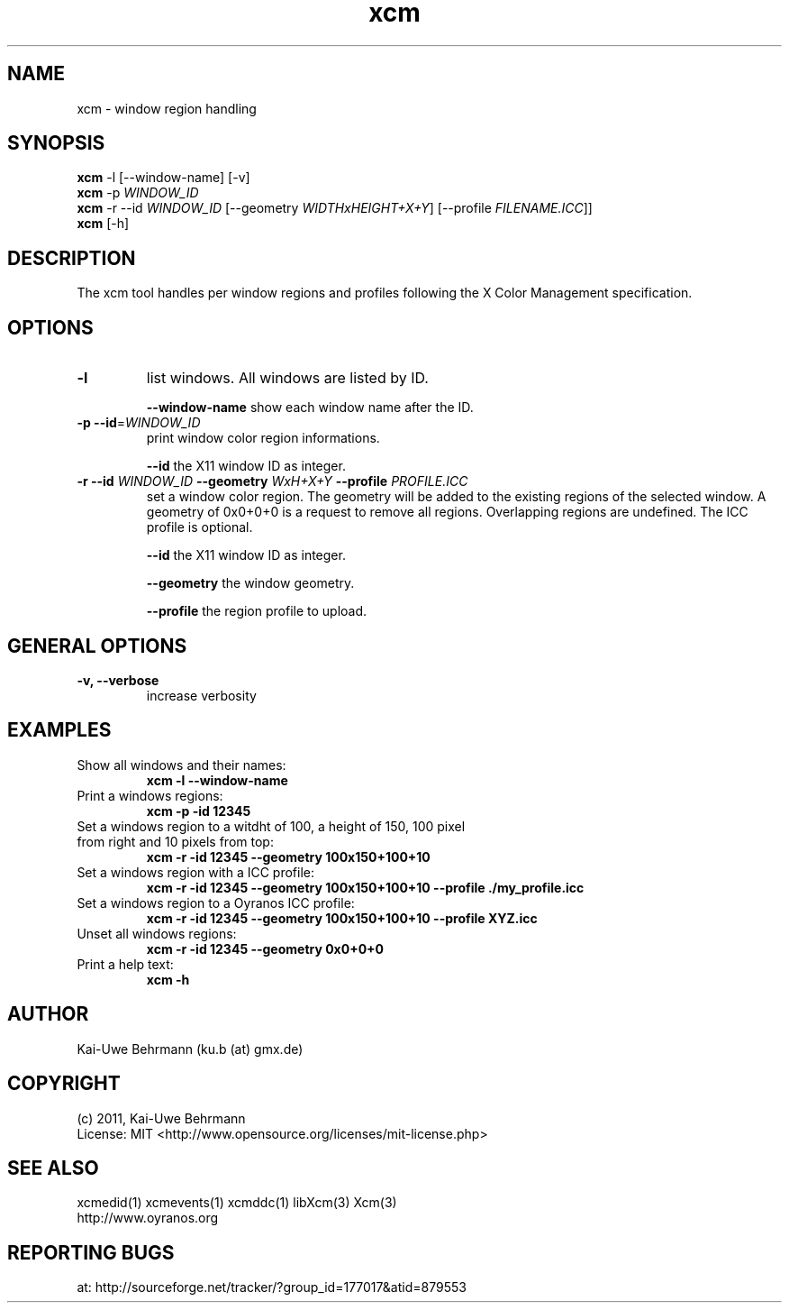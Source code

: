 .TH xcm 1 "September 08, 2011" "User Commands"
.SH NAME
xcm \- window region handling
.SH SYNOPSIS
\fBxcm\fR -l [--window-name] [-v]
.fi 
\fBxcm\fR -p \fIWINDOW_ID\fR
.fi 
\fBxcm\fR -r --id \fIWINDOW_ID\fR [--geometry \fIWIDTHxHEIGHT+X+Y\fR] [--profile \fIFILENAME.ICC\fR]]
.fi 
\fBxcm\fR [-h]
.fi 
.SH DESCRIPTION
The xcm tool handles per window regions and profiles following the X Color Management specification.
.SH OPTIONS
.TP
.B \-l
list windows.
All windows are listed by ID.

\fB--window-name\fR show each window name after the ID.
.TP
.B \-p \-\-id\fR=\fIWINDOW_ID\fR
print window color region informations.

\fB--id\fR the X11 window ID as integer.
.TP
\fB\-r \fB--id\fR \fIWINDOW_ID\fR \fB--geometry\fR \fIWxH+X+Y\fR \fB--profile\fR \fIPROFILE.ICC\fR
set a window color region. The geometry will be added to the existing regions of the selected window. A geometry of 0x0+0+0 is a request to remove all regions. Overlapping regions are undefined. The ICC profile is optional.

\fB--id\fR the X11 window ID as integer.

\fB--geometry\fR the window geometry.

\fB--profile\fR the region profile to upload.
.SH GENERAL OPTIONS
.TP
.B \-v, \-\-verbose
increase verbosity
.SH EXAMPLES 
.TP
Show all windows and their names:
.B xcm -l --window-name
.PP 
.TP
Print a windows regions:
.B xcm -p -id 12345
.PP 
.TP
Set a windows region to a witdht of 100, a height of 150, 100 pixel from right and 10 pixels from top:
.B xcm -r -id 12345 --geometry 100x150+100+10
.PP 
.TP
Set a windows region with a ICC profile:
.B xcm -r -id 12345 --geometry 100x150+100+10 --profile ./my_profile.icc
.PP 
.TP
Set a windows region to a Oyranos ICC profile:
.B xcm -r -id 12345 --geometry 100x150+100+10 --profile XYZ.icc
.PP 
.TP
Unset all windows regions:
.B xcm -r -id 12345 --geometry 0x0+0+0
.PP 
.TP
Print a help text:
.B xcm -h
.PP 
.SH AUTHOR
Kai-Uwe Behrmann (ku.b (at) gmx.de)
.SH COPYRIGHT
(c) 2011, Kai-Uwe Behrmann
.fi
License: MIT <http://www.opensource.org/licenses/mit-license.php>
.SH "SEE ALSO"
xcmedid(1) xcmevents(1) xcmddc(1) libXcm(3) Xcm(3)
.fi
http://www.oyranos.org
.SH "REPORTING BUGS"
at: http://sourceforge.net/tracker/?group_id=177017&atid=879553

